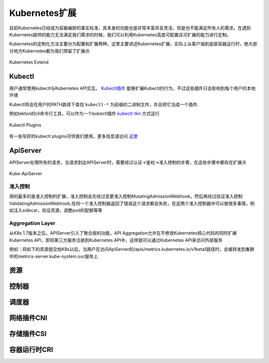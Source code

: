 .. SPDX-License-Identifier: MIT

====================
Kubernetes扩展
====================

目前Kubernetes已经成为容器编排的事实标准，其本身的功能也是非常丰富并且灵活，但是也不能满足所有人的需求。在遇到Kubernetes提供的能力无法满足我们需求的时候，我们可以利用Kubernetes高度可配置且可扩展的能力进行定制。

Kubernetes的定制化方法主要分为配置和扩展两种，这里主要讲述Kubernetes扩展，实际上从客户端到底层容器运行时，绝大部分地方Kubernetes都为我们预留了扩展点

.. figure:: /_static/images/kubernetes/kubernetes-extend.jpg
   :width: 100%
   :align: center
   :alt: Kubernetes extend

   Kubernetes Extend


Kubectl
---------------

用户通常使用kubectl与Kubernetes API交互。 `Kubectl插件 <https://kubernetes.io/zh/docs/tasks/extend-kubectl/kubectl-plugins/>`_ 能够扩展Kubectl的行为，不过这些插件只会影响到每个用户的本地环境


Kubectl将会在用户的PATH路径下查找 ``kubectl-*`` 为前缀的二进制文件，并且把它当成一个插件.

例如tekton的cli命令行工具，可以作为一个kubectl插件 `kubectl-tkn <https://github.com/tektoncd/cli#tkn-as-a-kubectl-plugin>`_ 方式运行

.. figure:: /_static/images/kubernetes/kubectl-plugin.jpg
   :width: 100%
   :align: center
   :alt: Kubernetes plugin

   Kubectl Plugins


有一些写好的kubectl plugins可供我们使用，更多信息请访问 `这里 <https://krew.sigs.k8s.io/plugins/>`_


ApiServer
---------------

APIServer处理所有的请求，当请求到达APIServer时，需要经过认证->鉴权->准入控制的步骤，在这些步骤中都存在扩展点

.. figure:: /_static/images/kubernetes/kube-apiserver.jpg
   :width: 100%
   :align: center
   :alt: Kubernetes plugin

   Kube-ApiServer

准入控制
~~~~~~~~~~~~

用的最多的是准入控制的扩展，准入控制会先经过变更准入控制MutatingAdmissionWebhook，然后再经过验证准入控制ValidatingAdmissionWebhook,任何一个准入控制器返回了错误这个请求都会失败，在这两个准入控制器中可以做很多事情，例如注入sidecar，验证资源，调整pod的配额等等


.. seealso::

   `Kubernetes API访问扩展 <https://kubernetes.io/zh/docs/concepts/security/controlling-access/>`_

   `深入理解k8s中的访问控制 <https://www.cnblogs.com/yangyuliufeng/p/13548915.html>`_

Aggregation Layer
~~~~~~~~~~~~~~~~~~~~~~~~

从K8s 1.7版本之后，APIServer引入了聚合层的功能，API Aggregation允许在不修改Kubernetes核心代码的同时扩展Kubernetes API，即将第三方服务注册到Kubernetes API中，这样就可以通过Kubernetes API来访问外部服务


例如：将如下的资源提交给K8s以后，当用户在访问ApiServer的/apis/metrics.kubernetes.io/v1beta1路径时，会被转发到集群中的metrics-server.kube-system.svc服务上

.. code-block:: yaml
    :linenos:

    apiVersion: apiregistration.Kubernetes.io/v1
    kind: APIService
    metadata:
    name: v1beta1.metrics.Kubernetes.io
    spec:
    service:
        name: metrics-server
        namespace: kube-system
    group: metrics.Kubernetes.io
    version: v1beta1
    insecureSkipTLSVerify: true
    groupPriorityMinimum: 100
    versionPriority: 100



.. seealso::

   `Kubernetes API Aggregator是什么 <https://blog.51cto.com/wzlinux/2474075>`_

   `Kubernetes扩展apiserver实现分析 <https://qingwave.github.io/kube-apiserver-aggretation-api/>`_

   `Kube-Aggregator <https://github.com/kubernetes/kube-aggregator>`_


资源
---------------

控制器
---------------

调度器
---------------

网络插件CNI
---------------

存储插件CSI
---------------

容器运行时CRI
---------------


